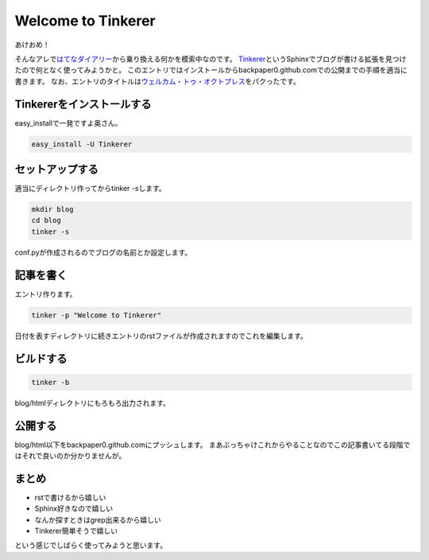 Welcome to Tinkerer
===================

あけおめ！

そんなアレで\ `はてなダイアリー <http://d.hatena.ne.jp/backpaper0/>`_\ から乗り換える何かを模索中なのです。
`Tinkerer <http://tinkerer.me/>`_\ というSphinxでブログが書ける拡張を見つけたので何となく使ってみようかと。
このエントリではインストールからbackpaper0.github.comでの公開までの手順を適当に書きます。
なお、エントリのタイトルは\ `ウェルカム・トゥ・オクトプレス <http://shizone.github.com/blog/2012/12/15/uerukamutouokutopuresu/>`_\ をパクったです。


Tinkererをインストールする
---------------------------------

easy_installで一発ですよ奥さん。

.. sourcecode:: sh

    easy_install -U Tinkerer

セットアップする
----------------------------

適当にディレクトリ作ってからtinker -sします。

.. sourcecode:: sh

    mkdir blog
    cd blog
    tinker -s

conf.pyが作成されるのでブログの名前とか設定します。

記事を書く
----------------------

エントリ作ります。

.. sourcecode:: sh

    tinker -p "Welcome to Tinkerer"

日付を表すディレクトリに続きエントリのrstファイルが作成されますのでこれを編集します。

ビルドする
------------------------

.. sourcecode:: sh

    tinker -b

blog/htmlディレクトリにもろもろ出力されます。

公開する
---------------------

blog/html以下をbackpaper0.github.comにプッシュします。
まあぶっちゃけこれからやることなのでこの記事書いてる段階ではそれで良いのか分かりませんが。

まとめ
-----------------------

* rstで書けるから嬉しい
* Sphinx好きなので嬉しい
* なんか探すときはgrep出来るから嬉しい
* Tinkerer簡単そうで嬉しい

という感じでしばらく使ってみようと思います。

.. author:: default
.. categories:: none
.. tags:: Sphinx,Tinkerer
.. comments::
